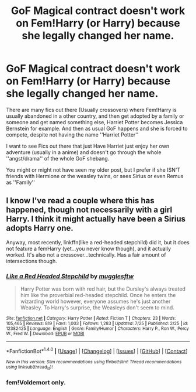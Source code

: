 #+TITLE: GoF Magical contract doesn't work on Fem!Harry (or Harry) because she legally changed her name.

* GoF Magical contract doesn't work on Fem!Harry (or Harry) because she legally changed her name.
:PROPERTIES:
:Author: Kreceir
:Score: 2
:DateUnix: 1502530241.0
:DateShort: 2017-Aug-12
:FlairText: Request/Promt
:END:
There are many fics out there (Usually crossovers) where Fem!Harry is usually abandoned in a other country, and then get adopted by a family or someone and get named something else, Harriet Potter becomes Jessica Bernstein for example. And then as usual GoF happens and she is forced to compete, despite not having the name ''Harriet Potter''

I want to see Fics out there that just Have Harriet just enjoy her own adventure (usually in a anime) and doesn't go through the whole ''angst/drama'' of the whole GoF shebang.

You might or might not have seen my older post, but I prefer if she ISN'T friends with Hermione or the weasley twins, or sees Sirius or even Remus as ''Family''


** I know I've read a couple where this has happened, though not necessarily with a girl Harry. I think it might actually have been a Sirius adopts Harry one.

Anyway, most recently, linkffn(like a red-headed stepchild) did it, but it does not feature a femHarry (yet...you never know though), and it actually worked. It's also not a crossover...technically. Has a fair amount of intersections though.
:PROPERTIES:
:Author: Lamenardo
:Score: 4
:DateUnix: 1502538050.0
:DateShort: 2017-Aug-12
:END:

*** [[http://www.fanfiction.net/s/12382425/1/][*/Like a Red Headed Stepchild/*]] by [[https://www.fanfiction.net/u/4497458/mugglesftw][/mugglesftw/]]

#+begin_quote
  Harry Potter was born with red hair, but the Dursley's always treated him like the proverbial red-headed stepchild. Once he enters the wizarding world however, everyone assumes he's just another Weasley. To Harry's surprise, the Weasleys don't seem to mind.
#+end_quote

^{/Site/: [[http://www.fanfiction.net/][fanfiction.net]] *|* /Category/: Harry Potter *|* /Rated/: Fiction T *|* /Chapters/: 23 *|* /Words/: 105,465 *|* /Reviews/: 819 *|* /Favs/: 1,003 *|* /Follows/: 1,283 *|* /Updated/: 7/25 *|* /Published/: 2/25 *|* /id/: 12382425 *|* /Language/: English *|* /Genre/: Family/Humor *|* /Characters/: Harry P., Ron W., Percy W., Fred W. *|* /Download/: [[http://www.ff2ebook.com/old/ffn-bot/index.php?id=12382425&source=ff&filetype=epub][EPUB]] or [[http://www.ff2ebook.com/old/ffn-bot/index.php?id=12382425&source=ff&filetype=mobi][MOBI]]}

--------------

*FanfictionBot*^{1.4.0} *|* [[[https://github.com/tusing/reddit-ffn-bot/wiki/Usage][Usage]]] | [[[https://github.com/tusing/reddit-ffn-bot/wiki/Changelog][Changelog]]] | [[[https://github.com/tusing/reddit-ffn-bot/issues/][Issues]]] | [[[https://github.com/tusing/reddit-ffn-bot/][GitHub]]] | [[[https://www.reddit.com/message/compose?to=tusing][Contact]]]

^{/New in this version: Slim recommendations using/ ffnbot!slim! /Thread recommendations using/ linksub(thread_id)!}
:PROPERTIES:
:Author: FanfictionBot
:Score: 2
:DateUnix: 1502538070.0
:DateShort: 2017-Aug-12
:END:


*** fem!Voldemort only.
:PROPERTIES:
:Author: Full-Paragon
:Score: 2
:DateUnix: 1502580254.0
:DateShort: 2017-Aug-13
:END:
